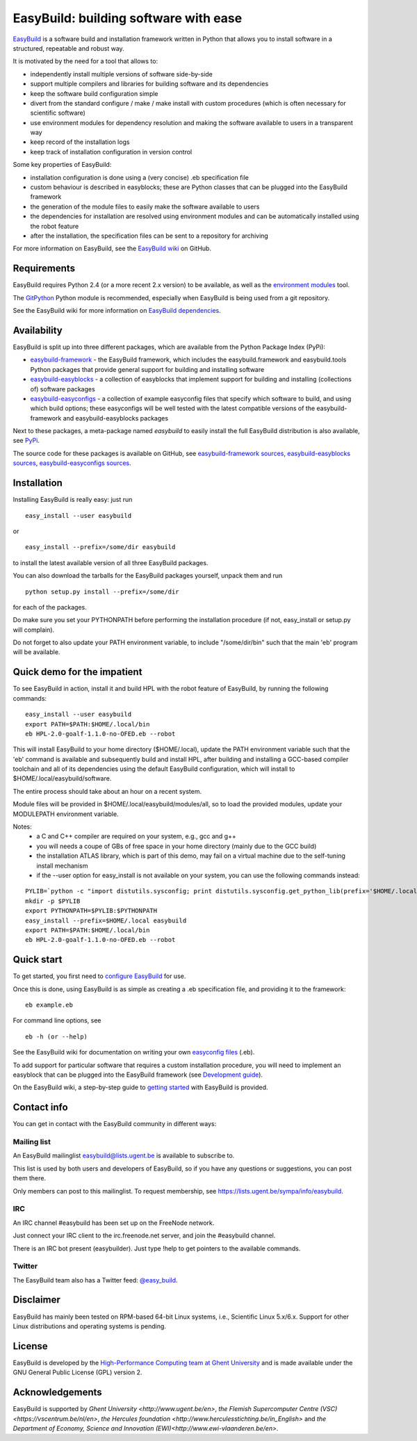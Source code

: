 EasyBuild: building software with ease
--------------------------------------

`EasyBuild <https://hpcugent.github.com/easybuild>`_ is a software build
and installation framework written in Python that allows you to install
software in a structured, repeatable and robust way.

It is motivated by the need for a tool that allows to:

-  independently install multiple versions of software side-by-side
-  support multiple compilers and libraries for building software and
   its dependencies
-  keep the software build configuration simple
-  divert from the standard configure / make / make install with custom
   procedures (which is often necessary for scientific software)
-  use environment modules for dependency resolution and making the
   software available to users in a transparent way
-  keep record of the installation logs
-  keep track of installation configuration in version control

Some key properties of EasyBuild:

-  installation configuration is done using a (very concise) .eb
   specification file
-  custom behaviour is described in easyblocks; these are Python classes
   that can be plugged into the EasyBuild framework
-  the generation of the module files to easily make the software
   available to users
-  the dependencies for installation are resolved using environment
   modules and can be automatically installed using the robot feature
-  after the installation, the specification files can be sent to a
   repository for archiving

For more information on EasyBuild, see the `EasyBuild
wiki <https://github.com/hpcugent/easybuild/wiki/Home>`_ on GitHub.

Requirements
~~~~~~~~~~~~

EasyBuild requires Python 2.4 (or a more recent 2.x version) to be
available, as well as the `environment
modules <http://modules.sourceforge.net/>`_ tool.

The `GitPython <http://gitorious.org/git-python>`_ Python module is
recommended, especially when EasyBuild is being used from a git
repository.

See the EasyBuild wiki for more information on `EasyBuild
dependencies <https://github.com/hpcugent/easybuild/wiki/Dependencies>`_.

Availability
~~~~~~~~~~~~

EasyBuild is split up into three different packages, which are available
from the Python Package Index (PyPi):

-  `easybuild-framework <http://pypi.python.org/pypi/easybuild-framework>`_
   - the EasyBuild framework, which includes the easybuild.framework and
   easybuild.tools Python packages that provide general support for
   building and installing software
-  `easybuild-easyblocks <http://pypi.python.org/pypi/easybuild-easyblocks>`_
   - a collection of easyblocks that implement support for building and
   installing (collections of) software packages
-  `easybuild-easyconfigs <http://pypi.python.org/pypi/easybuild-easyconfigs>`_
   - a collection of example easyconfig files that specify which
   software to build, and using which build options; these easyconfigs
   will be well tested with the latest compatible versions of the
   easybuild-framework and easybuild-easyblocks packages

Next to these packages, a meta-package named *easybuild* to easily
install the full EasyBuild distribution is also available, see
`PyPi <http://pypi.python.org/pypi/easybuild>`_.

The source code for these packages is available on GitHub, see
`easybuild-framework
sources <https://github.com/hpcugent/easybuild-framework>`_,
`easybuild-easyblocks
sources <https://github.com/hpcugent/easybuild-easyblocks>`_,
`easybuild-easyconfigs
sources <https://github.com/hpcugent/easybuild-easyconfigs>`_.

Installation
~~~~~~~~~~~~

Installing EasyBuild is really easy: just run 

::

    easy_install --user easybuild

or

::

    easy_install --prefix=/some/dir easybuild

to install the latest available version of all three EasyBuild packages.

You can also download the tarballs for the EasyBuild packages yourself,
unpack them and run 

::

    python setup.py install --prefix=/some/dir

for each of the packages.

Do make sure you set your PYTHONPATH before performing the installation
procedure (if not, easy\_install or setup.py will complain).

Do not forget to also update your PATH environment variable, to include
"/some/dir/bin" such that the main 'eb' program will be available.

Quick demo for the impatient
~~~~~~~~~~~~~~~~~~~~~~~~~~~~

To see EasyBuild in action, install it and build HPL with the robot feature of
EasyBuild, by running the following commands:

::

    easy_install --user easybuild
    export PATH=$PATH:$HOME/.local/bin
    eb HPL-2.0-goalf-1.1.0-no-OFED.eb --robot

This will install EasyBuild to your home directory ($HOME/.local), update
the PATH environment variable such that the 'eb' command is available and
subsequently build and install HPL, after building and installing a
GCC-based compiler toolchain and all of its dependencies using the
default EasyBuild configuration, which will install to
$HOME/.local/easybuild/software.

The entire process should take about an hour on a recent system.

Module files will be provided in $HOME/.local/easybuild/modules/all, so
to load the provided modules, update your MODULEPATH environment
variable.

Notes:
 * a C and C++ compiler are required on your system, e.g., gcc and g++
 * you will needs a coupe of GBs of free space in your home directory (mainly due to the GCC build)
 * the installation ATLAS library, which is part of this demo, may fail on a virtual machine
   due to the self-tuning install mechanism
 * if the --user option for easy_install is not available on your system, you can use the following commands instead:

::

    PYLIB=`python -c "import distutils.sysconfig; print distutils.sysconfig.get_python_lib(prefix='$HOME/.local'); "`
    mkdir -p $PYLIB
    export PYTHONPATH=$PYLIB:$PYTHONPATH
    easy_install --prefix=$HOME/.local easybuild
    export PATH=$PATH:$HOME/.local/bin
    eb HPL-2.0-goalf-1.1.0-no-OFED.eb --robot

Quick start
~~~~~~~~~~~

To get started, you first need to `configure
EasyBuild <https://github.com/hpcugent/easybuild/wiki/Configuration>`_
for use.

Once this is done, using EasyBuild is as simple as creating a .eb
specification file, and providing it to the framework:

::

    eb example.eb

For command line options, see

::

    eb -h (or --help)

See the EasyBuild wiki for documentation on writing your own `easyconfig
files <https://github.com/hpcugent/easybuild/wiki/Specification-files>`_
(.eb).

To add support for particular software that requires a custom
installation procedure, you will need to implement an easyblock that can
be plugged into the EasyBuild framework (see `Development
guide <https://github.com/hpcugent/easybuild/wiki/Development-guide>`_).

On the EasyBuild wiki, a step-by-step guide to `getting
started <https://github.com/hpcugent/easybuild/wiki/Step-by-step-guide>`_
with EasyBuild is provided.

Contact info
~~~~~~~~~~~~

You can get in contact with the EasyBuild community in different ways:

Mailing list
^^^^^^^^^^^^

An EasyBuild mailinglist easybuild@lists.ugent.be is available to
subscribe to.

This list is used by both users and developers of EasyBuild, so if you
have any questions or suggestions, you can post them there.

Only members can post to this mailinglist. To request membership, see
https://lists.ugent.be/sympa/info/easybuild.

IRC
^^^

An IRC channel #easybuild has been set up on the FreeNode network.

Just connect your IRC client to the irc.freenode.net server, and join
the #easybuild channel.

There is an IRC bot present (easybuilder). Just type !help to get
pointers to the available commands.

Twitter
^^^^^^^

The EasyBuild team also has a Twitter feed:
`@easy\_build <http://twitter.com/easy_build>`_.

Disclaimer
~~~~~~~~~~

EasyBuild has mainly been tested on RPM-based 64-bit Linux systems,
i.e., Scientific Linux 5.x/6.x. Support for other Linux distributions
and operating systems is pending.

License
~~~~~~~

EasyBuild is developed by the `High-Performance Computing team at Ghent
University <https://ugent.be/hpcugent>`_ and is made available under the
GNU General Public License (GPL) version 2.

Acknowledgements
~~~~~~~~~~~~~~~~

EasyBuild is supported by `Ghent University <http://www.ugent.be/en>`, `the Flemish Supercomputer Centre (VSC)<https://vscentrum.be/nl/en>`, `the Hercules foundation <http://www.herculesstichting.be/in_English>` and `the Department of Economy, Science and Innovation (EWI)<http://www.ewi-vlaanderen.be/en>`.

